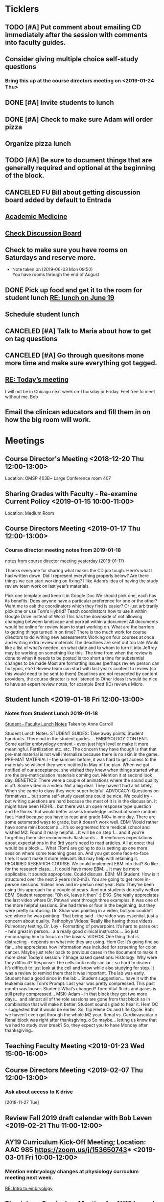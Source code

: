* *Ticklers*
** TODO [#A] Put comment about emailing CD immediately after the session with comments into faculty guides.
** Consider giving multiple choice self-study questions
*** Bring this up at the course directors meeting on <2019-01-24 Thu>
** DONE [#A] Invite students to lunch
SCHEDULED: <2019-04-08 Mon>
** DONE [#A] Check to make sure Adam will order pizza
** Organize pizza lunch
   SCHEDULED: <2019-08-26 Mon>
** TODO [#A] Be sure to document things that are generally required and optional at the beginning of the block.
** CANCELED FU Bill about getting discussion board added by default to Entrada
** [[https://journals.lww.com/academicmedicine/pages/default.aspx][Academic Medicine]]
SCHEDULED: <%%(diary-cyclic 7 07 20 2019)>
** [[https://entrada.rush.edu/community/rmd566:discussion_board?section=view-forum&id=35][Check Discussion Board]]
SCHEDULED: <2019-08-21 Wed>
** Check to make sure you have rooms on Saturdays and reserve more.
   SCHEDULED: <2019-08-26 Mon>
   - Note taken on [2019-06-03 Mon 09:50] \\
     You have rooms through the end of August
** DONE Pick up food and get it to the room for student lunch [[message://%3cd5dadda6bb95448aa7b36b67a525c850@RUPW-EXCHMAIL02.rush.edu%3E][RE: lunch on June 19]]
SCHEDULED: <2019-06-19 Wed>

** Schedule student lunch
SCHEDULED: <2019-09-01 Sun>
** CANCELED [#A] Talk to Maria about how to get on tag questions
:LOGBOOK:
- Note taken on [2019-07-18 Thu 06:45] \\
  Recent email says we are 100% done.  I'll take their word for it.
:END:
** CANCELED [#A] Go through quesitons mone more time and make sure everything got tagged.
:LOGBOOK:
- Note taken on [2019-07-18 Thu 06:46] \\
  Recent email says we are 100% done.  I'll take their word for it.
:END:
** [[message://%3cba7058c6c89b4e7b802a2b6a55815997@RUPW-EXCHMAIL02.rush.edu%3E][RE: Today’s meeting]]


I will not be in Chicago next week on Thursday or Friday.  Feel free to meet without me.
Bob

** Email the clinican educators and fill them in on how the big room will work.
SCHEDULED: <2019-08-24 Sat>
:LOGBOOK:
- Note taken on [2019-08-21 Wed 08:22] \\
  Wait until after the meeting Thursday the 22nd.  This may be addressed there.
:END:
* *Meetings*
** Course Director's Meeting <2018-12-20 Thu 12:00-13:00>
Location: OMSP 403B~ Large Conference room 407
** Sharing Grades with Faculty - Re-examine Current Policy <2019-01-15 10:00-11:00>
Location: Medium Room
** Course Directors Meeting <2019-01-17 Thu 12:00-13:00>
*** Course director meeting notes from 2019-01-18
	[[message://%3c7112B064-8C91-4B9C-803D-A28B632AFADE@rush.edu%3E][notes from course director meeting yesterday (2018-01-17)]]

Thanks everyone for sharing what makes the CD job tough. Here’s what I had written down. Did I represent everything properly below? Are there things we can start working on fixing? I like Adam’s idea of having the study review team work on last year’s materials.

Pick one template and keep it in Google Doc
We should pick one, each has its benefits.
Does anyone have a particular preference for one or the other?
Want me to ask the coordinators which they find is easier?
Or just arbitrarily pick one or use Tom’s Hybrid?
Teach coordinators how to use it within Google Drive instead of Word
This has the downside of not allowing changing between landscape and portrait within a document
All documents would be online for review team to start working on.
What are the barriers to getting things turned in on time?
There is too much work for course directors to do
writing new assessments
Working on four courses at once and writing extra review materials
The deadlines are sent out too late
Would like a list of what’s needed, on what date and to whom to turn it into
Jeffrey may be working on something like this.
The time from when the review is done to when it needs to be posted is too short a time for substantial changes to be made
Most are formatting issues (perhaps review person can fix typos, etc?)
Review team can start with last year’s content to review (so this would need to be sent to them)
Deadlines are not respected by content providers, the course director is not listened to
Other ideas
It would be nice to have an expert review notes, for example Brett (ID) reviews Micro.
** Student lunch <2019-01-18 Fri 12:00-13:00>
*** Notes from Student Lunch 2019-01-18
	[[message://%3c879F8C58-41D1-4249-891B-341A7533EE6E@rush.edu%3E][Student - Faculty Lunch Notes]]
Taken by Anne Carroll

Student Lunch Notes:
STUDENT GUIDES: Take away points. Student handouts. There not in the student guides….
EMBRYOLOGY CONTENT: Some earlier embryology content - even just high level or make it more meaningful. Fertilization etc. etc. The concern they have though is that that pre-mat material is not well internalize because there is no skin in the game.
PRE-MAT MATERIALl - the summer before, it was hard to get access to the materials so wished they were notified in May of the plan. When we got notified of our acceptance, she wished they knew when things started what are the pre-matriculation materials coming out.
Mention it at second look day.
GENETICS: There were a couple of animations where the sound quality is off. Some video in a video. Not a big deal. They haven’t had a lot lately. When she came to class they were super helpful.
ADVOCACY: Questions on formatives… but some self-study questions could be nice.
We could try - but writing questions are hard because the meat of it is in the discussion.
It might have been HDHR… but there was an open response type question and he thinks that would better assess knowledge instead of some random fact.
Hard because you have to read and grade 140+ in one day. There are some automated ways to grade, but it doesn’t work well.
EBM: Would rather have some mini bootcamp… it’s so segmented from medical school and wished
M2: Found it really helpful… It will be on step 1… and if you’re forgetting them she recommends flashcards…. It reinforces expectations about expectations in the 3rd year’s need to read articles.
All at once: that would be a block…. What [Tom] are going to do is setting up one more session where some teaching goes on. And you get some face-to-face time. It won’t make it more relevant. But may help with retaining it.
REQUIRED RESEARCH COURSE: We could implement EBM into that? So like for the research class…. It could have more EBM…. It may be more applicable.
It sounds appropriate. Could discuss.
EBM: M1 Student: How is it structured over the next 2 years (m2-m3). You are going to get more in-person sessions. Videos now and in-person next year.
Bob: They’ve been using this approach for a couple of years. And our students do really well on EBM. Student response: “Oh ok, leave it then” :)
EKG: She really appreciates the last video where Dr. Patwari went through three examples. It was one of the more helpful sessions. She had three or four in the beginning, but they were pretty confusing. Dr. Shaw was pointing in a video, but you couldn’t see where he was pointing. That being said - the video was essential, just a concern about quality.
Pathophys Videos: Really like having those videos. Pulmonary testing.
Dr. Loy - Formatting of powerpoint. It’s hard to parse out - he’s great in person… a a really good clinical instructor…. So just encouraging him to focus on the basics.
VIDEOS: One thing that is distracting - depends on what mic they are using.
Hem Oc: It’s going fine so far… she appreciates how information was included for screening for colon cancer. Maybe just refer back to previous cases in the document to make it more clear
Today’s session: ?
Image based questions:
Histology: Why were they difficult?
Response: The cells look really similar - so hard to discern. It’s difficult to just look at the cell and know while also studying for step.
It was a review to remind them that it was important. The lab was early. Student had a good since in the lab…
Student suggestion… have it with the leukemia case.
Tom’s Prompt:
Last year was pretty compressed. This past month was looser.
Student: What’s changed?
Tom: Vital fluids and gases is still pretty compressed…
MSK: Adam - in that block they got two more days… and almost all of the role sessions are gone from that block so in combination that will make it better. Student sounds glad to hear it.
Hem OC - suggested that it would be earlier. So, flip Heme Oc and Life Cycle.
Bob: we haven’t even got through the whole M2 year.
Renal vs. Cardiovascular
o        Renal block was right after thanksgiving.
o        So maybe… letting us know that we had to study over break? So, they expect you to have Monday after thanksgiving…
** Teaching Faculty Meeting <2019-01-23 Wed 15:00-16:00>
** Course Directors Meeting <2019-02-07 Thu 12:00-13:00>
*** Ask about access to K drive
   [2018-11-27 Tue]
** Review Fall 2019 draft calendar with Bob Leven <2019-02-21 Thu 11:00-12:00>
** AY19 Curriculum Kick-Off Meeting; Location: AAC 985 **https://zoom.us/j/153650743*** <2019-03-01 Fri 10:00-12:00>
*** Mention embryology changes at physiology currculum meeting next week.
   [[message://%3c986c78f0806e45baa26fa41fc4561edb@RUPW-EXCHMAIL02.rush.edu%3E][RE: Intro to embryology]]
** Physiology Curriculum Meeting for AY19 Launch; Location: OIME, AAC 403, Medium Conference Room <2019-03-06 Wed 14:30-15:30>
** LCME Survey Visit <2019-10-04--2019-10-07>
** 2019-2020 Calendar <2019-04-24 Wed 13:30-14:30>
:PROPERTIES:
:SYNCID:   59F1934E-DA33-42B6-B748-57555DFAE249
:ID:       41953264-D25C-45B6-AFC5-2850C966D3EC
:END:
*** DONE Review Bob's calendars
:PROPERTIES:
:SYNCID:   B9D8AB61-2B3E-401D-976C-68429650A8F0
:ID:       E3442D5E-B1A9-453E-A93D-557965D61F97
:END:
	[[message://%3cfea1cfacb14d4d7d83d7fb9634842e7a@RUPW-EXCHMAIL02.rush.edu%3E][Draft 2 of 2019-2020 Calendars]]

1. Tetralogy of Fallot on 10/17 is a double case.  It would be extremely helpful if you coul dmove the final off of Monday into the previous week.
-Moved to Friday
2. I think we can justify putting the EKG workshop on 11/15 but Friday (11/16) would be better after the formative
- Bob will check with Jaime to see if she will move the communicator session wiht it.  Otherwise, no dice.
3. Pre-renal dehydration is a double case.  Putting it the Monday after the midterm on Friday is a disaster waiting to happen.  This session was universally reviled last year as it landed the day after a formative.  I don't know what to do with this session but putting it there is a problem.  Maybe you coud move this sesson to Tuesday and put the midterm on Thursday the week before.
- Bob is checking with Paul to ee if he will move his session to Tuesday.  Bob doesn't want them to come in for an hour but this really needs to be moved.
- Sleep on it and get back to Bob on moving the mid-term.  He doesn't think they'll have enough time to study for it if we move it.
4. Could we get M1 Q&A sessions on 11/12, 11/21 and 12/11?
- Done.  11/12, 11/19, 11/10
5. Thoracic imaging sesson belongs in VF, not VG.
- moved to 12/9.  Tell Adam.
6. Pneumothorax is a double case.  I suppose if the semester really starts on Monday the 6th, this is OK but it would be better on Friday.
- Left this where it was.  Decided there was enough time.
7. ABASE cant be the same day as the acid-base session on 1/24.  I need to be in both.  Its goping to suck but we may have to either put it on Thursday tht 23rd of wait until Tuesday the 28th for ABASE.  Much as I hate to do it, Thursday might be the best of the two evils.
- ABASE moved to Thursday, formative moved to Tuesday.
8. Could we put a Q&A for the formative on Tuesday the 1/21 and Wednesday 1/29?
-  Done.  1/17 and 1/28

Entered on [2019-04-23 Tue 14:41]
**** CANCELED FU Bob on What Jamie said about moving communicator to Friday 11/16
**** CANCELED FU Bob to make sure Paul was OK with the move of his session to Tuesday before Thanksgiving
**** DONE [#A] Show Adam where you moved thoracic imaging (12/9)
** Bob Calendar <2019-04-25 Thu 10-:00-10:30>
:PROPERTIES:
:SYNCID:   FB4D9F3C-493D-4C6C-9633-DE0BD73BB2AD
:ID:       584E34AE-1E05-450D-97B4-81BD960A2591
:END:
*** Kidney histology
- Added with Pre-renal dehydration
*** Dump the anatomy review on 12/10
- Done
** [[message://%3c944561760ce246b3b705354ddd3f2c2c@RUPW-EXCHMAIL02.rush.edu%3E][Meningitis Case Pilot Session with large room ]] <2019-06-07 Fri>
:PROPERTIES:
:SYNCID:   F931B1E5-7A85-42C6-9287-773E69083C69
:ID:       89164235-C686-4ECD-926D-03BA4AED19C0
:END:

*** Go thorugh the case a little first.
*** When susan first asked if there were any quesitons I hheard some yes's but they were soft and students were too inhibited to ask.
*** PowerPoints?
*** I like the fact that multiple input came in from faculty.
*** Trouble understanding Susan.  Accoustics?
*** Practice with poll everywhere before session
*** Hide the poll anywhere restuls.  If students see it updating it will iinfluence their choice.
*** Lumbar puncture video should have been in the pre-study material
*** Do we want the discipline directors taking the students thorough the activites or the CEs?  What will the CEs do now?  Just chime in when they have a clinical point.  It seems like communication before every session to make sure everyone knows who is doing what well in advance will be important.
*** How will we identify the "lead" CE?  Should the CD just assign them?
*** I think we should ask the clinician educators to circle up the way Scott Heinrich did at the very beginning of the session and spend the first 25 minutes or so going over the case.
** Course Directors Meeting <2019-05-09 Thu 12:00-13:00>
:PROPERTIES:
:SYNCID:   12BA51DF-9971-4BAD-9841-514EFBCACF2B
:ID:       ED09D0E2-11C3-4B6A-A4BC-9EDFFD07F47C
:END:
*** Spent a lot of time discussing the pre-clerkship standards policy that the I&I subcommittee approved yesterday.  Adam didn't like it but he might be coming around.
** OIME Staff Meeting <2019-05-16 Thu 12:00-13:00>
:PROPERTIES:
:SYNCID:   E4B04BAA-C0BE-4E88-B76E-D3F632AD9454
:ID:       A692391D-36C2-4D91-8CB5-BF1A71E66430
:END:
*** 144 students in next class
*** 26 of those students are under represented minorities
** Multidicplinary tagging only when you need to know the second discipline to get the answer correct (not if jut in distractors or a minor$
** Weekly Clinician Educator meetings for M1M2 Integrated Curriculum;  Zoom link:  https://zoom.us/j/945561732; Location: AAC Rm. 985 <2019-06-10 Mon 12:00-13:00> :: The CE's thought the session went long.   This was in part because of the those present were chiming in but it was also in part because the neurologists were experts that were teaching beyond what an M1 needs to know.  The suggesiton was that maybe the CEs should teach things like this.  It probalby won't be a problem in other blocks as the "experts" are few and far between right now.
:PROPERTIES:
:SYNCID:   EA5F1FEE-621B-43C4-85CB-B5645C017B2F
:ID:       3E1EAC04-1B6B-4E6E-9CCF-8F3E7A9B61AA
:END:

** Meeting about tech in new space; Location AAC 971 <2019-06-19 Wed 11:00-12:00>                                                            
*** Can we record the session? - Yes                                                                                                        
*** Mention apple TVs - Yes.                                                                                                                
    [2019-06-14 Fri 06:16]                                                                                                                  
                                                                                                                                            
*** Screens                                                                                                                                 
***** Four large screens on the wall                                                                                                        
***** 14 mobile monitors                                                                                                                    
***** They do have airplay                                                                                                                  
*** Mics                                                                                                                                    
***** 6 wireless lavaleres                                                                                                                  
***** Asked for 8 and asked to boundary mics at each table                                                                                  
*** You need software to do a bunch of fancy sharing with the whole room but an iPad out of the box will connect to one station at a time.  
*** You can have them message the instructor from the cart.                                                                                 
*** Web site for documentation: http://www.netsupportschool.com                                                                             
                                                                                                                                            
*** DONE [#A] Ask Bob what kind of technical support we'll have in the room :: Yes.  For the first semester.                                
                                                                            
** Student-Faculty Lunch Location: AAC 950 <2019-06-19 Wed 12:00-13:00>                                                                      
**** There will be histopath reviews before the exam in every block                                                                          
**** Students liked what Scott Heinrich did wwith the group get together in a circle.    

** FW: M1/M2 meeting;Location: Medium Conference Room   <2019-06-19 Wed 9:00-10:00>                                                          
**** 942-8546 for medium conference room                                                                                                     
**** Lot's of Y2Q talk but they aren't buying into moving blocks around                                                                      
**** Beth will be addressing the students abt med school tutors.  She will also be sitting in the sessions.  Hopoing to de-emphasize the     
**** importance of Step 1                                                                           
** Course Director's Meeting; Location: OMSP 403B~ Large Conference room 407 <2019-06-20 Thu 12:00-13:00>
:PROPERTIES:
:SYNCID:   6C8538F1-298F-4E11-B21D-B24A3B541E64
:ID:       703E862F-85A4-4C73-98C0-D57882DB8E35
:END:

Faculty guides due before course starts
Formatives and summatives due 3 weeks before assessment
Objectives now posted by week
*** DONE [#A] Check AY19/20 physiology content list for deadlines
*** DONE Ask Princess about syllabus.  I didn't understand it.   :Princess:
*** DONE [#A] They are thinking about using kotobee to collect all documents and convert to epub :: Probably need to convert to Word but it might take LaTeX.  Check this.
** Course Director's Meeting; Location: OMSP 403B~ Large Conference room 407 <2019-06-27 Thu 12:00-13:00>
:PROPERTIES:
:SYNCID:   D6F2297E-BF91-450F-A8E9-F9D736E4167F
:ID:       FA13BA9E-ABDF-48C3-B68C-C076D1CF348C
:END:
*** New Micro/Immuno person's name is Paria
**** Taught as a TA
**** She's a talker.  :)
*** CD salaries will now be allocated based upon length of block and other not well-defined effort-based factors.  Probably DD by student workload time, too.

** Course Director's Meeting; Location: OMSP 403B~ Large Conference room 407 <2019-07-18 Thu 12:00-13:00>
:PROPERTIES:
:SYNCID:   B2AFCC73-F0FD-4A15-9232-22729604816E
:ID:       EF0FC1AA-53DF-4E3B-AC8A-9C7B3DC48CEB
:END:
*** DONE [#A] Narrative feedback for M2s in Anatomy and Communicator?  Ask Adam.
:PROPERTIES:
:SYNCID:   DB402237-22B1-429F-94C0-A292BCABE0A0
:ID:       622BEB0C-CFEF-40C4-B124-2FB1938EBA3B
:END:
:LOGBOOK:
- State "WAITING"    from "TODO"       [2019-08-07 Wed 10:19]
:END:
*** Thinking about requiring students to pass each discipline at the end of the year                                                                    
**** Assessment needs to give us the breakdowns for next year so that we can evaluate the effect on students grades
**** We need to move fast if we want to get this started for 2019-2020.  Bob didn't seem to interested in pushing it ahead that quickly so I doubt it will happen.  Probably 2020-2021.
**** Check in and see how this policy requiring students to pass all of the disciplines over the course of the year.  If its going to happen in 2021, Bob has to move now.
SCHEDULED: <2020-02-14 Fri>

** Course Director's Meeting; Location: OMSP 403B~ Large Conference room 407 <2019-07-25 Thu 12:00-13:00>
:PROPERTIES:
:SYNCID:   52007325-6876-493A-8371-D5BCB2354E9F
:ID:       74A23B20-29D9-4ACC-A961-69A74BDD72B5
:END:
:LOGBOOK:
- Note taken on [2019-07-26 Fri 07:52] \\
  We looked at Lecturio.  There was a request for more time to evaluate.
  
  Denise Lyles is leaving.  She's the coordinator for both S&R and VG so very bad news for me.  No plan for replacement yet.
:END:
** TODO M1 Block Admin Meeting <2019-08-08 Thu 12:00-13:00>
:PROPERTIES:
:SYNCID:   0DFFD531-0E24-484D-82BD-287CF09BE9B0
:ID:       39366560-ECD7-4C28-9669-49288930E607
:END:
:LOGBOOK:
- Note taken on [2019-08-08 Thu 13:15] \\
  Narrative feedback will be done for communicator and anatomy (M2's communicator only).  
  
  Students will not be told they are being evaluated.
  
  This won't affect the grade but can affect a Deans letter
  
  Students will see evaluations and they will have at least on conference with a communicator faculty at east once some time during the year to go over it.
:END:
                                 
** My turn at the Journal Club <2020-03-26 Thu>
*** Send out journal club article
DEADLINE: <2020-03-19 Thu> SCHEDULED: <2020-03-12 Thu>
** Meeting to describe technology in new teaching space. <2019-08-13 Tue 9:00-10:00>
:PROPERTIES:
:SYNCID:   9B6C9D6B-FAE8-415E-A199-D67AAF043643
:ID:       44B2E6BC-84DF-437F-9A99-926D938C6576
:END:
*** IT guy's name is Terrance J Lewis.  He encourages email for questions
*** Some things to note:
**** You have to check out tablets from METC
**** Will probalby need at least 1 mic.  This also comes from the METC
**** There is a keyboard and mouse with each cart.
**** You can connect to each cart with you iPad but you can't use airplay (which Only connects to the whole room).  You have to use an alternative (name eacapres me).  You need to install software to do it.
** TODO Course Director's Meeting; Location: OMSP 403B~ Large Conference room 407 <2019-08-15 Thu 12:00-13:00>
:PROPERTIES:
:SYNCID:   0178B251-1095-4B57-83A0-40AA1E5261B0
:ID:       28FBA82F-E906-463E-9EE2-FB4C56D22391
:END:
:LOGBOOK:
- Note taken on [2019-08-16 Fri 09:31] \\
  I wasn't happy with how this went.  It turned into a bitch session basically about how we are being cut out of the process when decisions are being made.  I need to take the bull by the horns and talk to Rahul directly about some of this.
:END:
** Tech Training in CLUB (new teaching space) rooms; Location: AAC450 <2019-08-19 Mon 11:30-13:30>
:LOGBOOK:
- Note taken on [2019-08-21 Wed 08:54] \\
  Adam, Amrjit and I got to mess around a little.  The iPads connect fine thorugh airmedia but ou need to to to a tablet of a wall and set the computer to accept it.
:END:
* *Notes*
** [[message://%3c1CDD440C-296F-4754-8B5D-2BE5D8FB626A@rush.edu%3E][Formative Review policy]]
** [[message://%3cE1B6B801-934D-4B87-8CB8-9E94D7868073@rush.edu%3E][Summative Review Policy]]
** Advice for Students
:PROPERTIES:
:SYNCID:   73FE8192-7FF9-4439-B9EC-33E5762025F4
:ID:       72CAC11E-9271-4AC0-8552-0E8259D4039F
:END:
*** What disciplines did you struggle in?
*** Old exam questions
*** self-study questions
*** objectives
*** look for questions in the notes/write a stem
*** study in groups
*** where do you study?  Distraction-free?
*** write your questions down and don't wait to ask.  Assuming you have been through the material, the answer is unlikely to just come to you.
** Connie’s Pizza
2373 S. Archer Avenue
Chicago, IL, 60616
Get Directions
Phone
(312) CONNIES
(312) 326-3443

My suggested order:

2 large deep veggie
2 large deep meat lovers
1 large deep pepperoni and mushroom
35 cans of a variety of soda
8 bottled waters
** [[http://www.pathophys.org][McMaster Pathophysiology]] - this had the explanaiotn for HTN in AKI (its volume overload due to decreased GFR).  It could be a good resource.
   [2018-12-10 Mon]
** [[https://www.labnol.org/internet/add-files-multiple-drive-folders/28715/][Article on how to add google docs to multiple folders.]]  The shortcut key is shft-z
   [2018-12-13 Thu]
** [[message://%3cc657557ed90741e985f72c8dc0f167d5@RUPW-EXCHMAIL02.rush.edu%3E][Consider Bob's Proposal]]
   [2018-12-19 Wed]
** [[message://%3c117360AF-D0FC-4D67-969B-17E266136381@rush.edu%3E][Assessment Protocols]]
** [[message://%3c1547152402378.29289@rush.edu%3E][M1 (2018-2019) Osmosis student is Laura Owczarzak]]
** [[message://%3c19D81327-BEC8-4B9E-8869-5577F42C97DF@rush.edu%3E]["You Said, We Did" Newsletter & New Facilitator Dashboard]]
** ON RADAR Flex learning models
	[[message://%3c8C8472C5-AC14-4348-8158-DB24A53EF55E@gmail.com%3E][Flex learning models]]
This is worth probably reading.
** [[http://rahulpatwari.org/index.php?title=RMC_Objectives][RMC Objectives]]
   [2018-11-29 Thu]
** ScholarRx/RUSH Info
	[[message://%3cDM5PR1201MB2521FF6FD929CE7E1844C354F0910@DM5PR1201MB2521.namprd12.prod.outlook.com%3E][ScholarRx/RUSH Discussion (Thursday, January 31)]]
** [[https://docs.google.com/document/d/1MXuuOdefHQxd3Qz2vCUEuPzmHa0-agYl0lmDRhXjJ_k/edit][Normal Ranges for Test Results - Google Docs]]
** Plan for embryology and maybe genetics
	[[message://%3cFBC2B30A-BB0B-4342-A475-CF1FF856E5CE@rush.edu%3E][Re: Intro to embryology]]
 Something that you are probably aware of is that students would like to have a general overview of embryology early on.  I spoke with Tom about this and he agrees that it would be helpful if before talking about heart development there was a more general introduction.  We both felt that a fairly superficial introduction that covered the most basic details from fertilization probably up through gastrulation, germ layer formation, neural tube and maybe branchial arch and somite formation could be done without an excessive amount of time commitment by the students with the clear understanding that with then now additional time in the Sexuality and Reproduction block that we could revisit early embryology in greater detail again in the second year.  We were thinking of including it in the self study material for the Tet case.  I would appreciate your perspective on this.
** "Ideal" Physiology Order - was not needed and was never completed
 [hide]
***
1	01. Describe the fundamental concepts of Physiology (CO-0118)
**** 1.1	01. Transport (TO-0751)
1.2	02. The Movement of Ions and the Cell Membrane Resting Potential (TO-0752)
1.3	03. Fluids and Electrolytes 1 (TO-1273)
1.5	05. Epithelial Transport (TO-1263)
*** 2	02. Apply the concepts of Cardiovascular Physiology (CO-0119)
**** Introduction to the Cardiovascular System and the Heart Part 1
**** Introduction to the Cardiovascular System and the Heart Part 2
**** Introduction to the Cardiovascular System and the Heart Part 3
**** THE STRUCTURE AND FUNCTION OF THE CARDIOVASCULAR SYSTEM
**** CARDIAC MUSCLE PHYSIOLOGY
**** Smooth Muscle Physiology
**** The Physiology of the Autonomic Nervous System
**** THE MOVEMENT OF IONS AND THE CELL MEMBRANE RESTING POTENTIAL
**** ACTION POTENTIAL GENERATION AND PROPAGATION IN NERVE AND SKELETAL MUSCLE
**** The Cardiac Action Potential
**** Introduction to Arrythmias and the Mechanism of Action of Anti-arrhythmic Drugs
**** THE HEART AS A PUMP
**** Hemodynamics
**** INTERACTION BETWEEN THE HEART AND THE CIRCULATION
**** REGIONAL CIRCULATIONS
**** REGULATION OF ARTERIAL PRESSURE AND CARDIOVASCULAR RE- FLEXES
*** 5	05. Apply the concepts of Renal Physiology (CO-0122)
**** Basic Renal Structures and Functions
**** Renal Blood Flow Filtration and Clearance
**** BASIC TRANSPORT MECHANISMS AND RENAL HANDLING OF ORGANIC SOLUTES
**** Renal Handling of Na Cl and H2O
**** Control of Na and H2O Excretion
**** Renal Handling of Potassium Calcium and Phosphate
**** Renal Handling of Acid-Base
*** 4	04. Apply the concepts of Respiratory Physiology (CO-0121)
**** 01. Introduction to the Respiratory System (TO-0787)
**** 02. Respiratory Mechanics (TO-0788)
**** 03. Gas Exchange (TO-0789)
**** 4.4	04. Ventilation and Gas Exchange (TO-0790)
**** 4.5	05. Reflexes & Regulation (TO-0791)
**** 4.6	06. Blood Gas Transport (TO-1279)
**** 4.7	07. Pulmonary Circulation, Ventilation/Perfusion Balance (TO-1280)
**** 4.8	08. Control of Respiration (TO-1281)
**** 4.9	09. Pulmonary Physiology (TO-1282)
*** 3	03. Apply the concepts of Gastrointestinal Physiology (CO-0120)
**** 3.1	01. Gastrointestinal Function and Regulation (TO-0792)
**** 3.2	02. Motility (TO-0793)
**** 3.3	03. Secretion (TO-0794)
**** 3.4	04. Absorption (TO-0795)
**** 3.5	05. Liver (TO-0796)
**** 3.6	07. Biliary System and Gallstones (TO-0798)
**** 3.7	08. Pancreas (TO-0799)
*** 6	06. Apply the concepts of Musculoskeletal Physiology (CO-0123)
**** 6.3	03. Synapses (TO-0824)
**** 6.6	06. Skeletal Muscle Physiology (TO-0827)
**** 7	07. Apply the concepts of Endocrine Physiology (CO-0124)
*** Apply the concepts of Calcium Homeostasis Physiology
**** 7.5	05. The Physiology of Bone (TO-0839)
**** 7.6	06. Calcium and Phosphate Regulation (TO-0843)
7.1	01. Metabolism Controlling Hormones (TO-1283)
7.2	02. Hormonal Control of Blood Glucose (TO-1284)
7.3	03. Hormones of Growth, Development & Metabolism (TO-1285)
7.4	04. Diabetes Mellitus (TO-1236)

8	08. Apply the concepts of Reproductive Physiology (CO-0125)
8.1	01. Overview of Reproductive Physiology 1 (TO-0800)
8.2	02. Overview of Reproductive Physiology 2 (TO-0801)
8.3	03. Male Reproductive Physiology (TO-0802)
8.4	04. Female Reproductive Physiology (TO-0803)
8.5	05. Pregnancy (TO-0804)
8.6	06. Physiology of Growth and Development (TO-0805)
9	09. Apply the concepts of Fetal Physiology (CO-0126)
9.1	01. Women’s Health: Ex-Utero Fetal Physiology (TO-0828)
9.2	02. Pregnancy (TO-XXXX)
9.3	XX. Women's Health: Antenatal Surveillance of Fetal Physiology and Alterations (TO-0829)
9.4	XX. Women's Health: Abnormal Pregnancy (TO-XXXX)
10	10. Apply the concepts of Acid Base Physiology (CO-0127)
10.1	01. General Acid Base Balance (TO-0830)
10.2	02. Buffering Response to an Acid Base Imbalance (TO-0831)
10.3	03. Compensatory Responses to an Acid Base Imbalance (TO-0832)
11	11. Apply the concepts of Temperature Regulation Physiology (CO-0128)
11.1	01. Core temperature (TO-0833)
11.2	02. Heat exchange at the skin (TO-0834)
11.3	03. Central control of temperature (TO-0835)
****
** [[https://rushuportal.learning.rush.edu/OIRAA/Pages/default.aspx?RootFolder=%2FOIRAA%2FDocuments%2FHLC%20Visit%20March%202019&FolderCTID=0x012000E8A32E6DCA121545BB8E2E1AC27BD676&View=%7b01DF83B8-2A45-4A61-935F-95541FCBBE73%7d][Links to documents for HLC prep]]
** [[~/Library/Mobile Documents/com~apple~CloudDocs/Word/Revised Letterhead 2019-03-14.doc][Revised Letterhead 2019-03-14.doc]]
** Master Physio Folder Objectives
https://drive.google.com/folderview?id=14QHSDel6YQKm-YecgoWbCGGkjmC4MK5L
** Master Physio Objective Sheet
https://docs.google.com/document/d/1wk7JUXKr8UVm84_zQHG8UF0o-6zKSADz2CEil-4lCFM/edit?usp=drivesdk
** Room Scheduling Link
	[[message://%3c50924b10dfcf45fca1bff4690d71bdbe@RUPW-EXCHMAIL02.rush.edu%3E][FW: Ad Astra Room Scheduling Is Back Online]]
** [[~/Library/Mobile Documents/com~apple~CloudDocs/Excel/M1M2 Spring and Summer 2020 Draft 2019-04-02.xlsx][M1M2 Spring and Summer 2020 Draft 2019-04-02.xlsx]]
** [[~/Library/Mobile Documents/com~apple~CloudDocs/Excel/M1M2 Fall 2019 Draft 2019-04-02.xlsx][M1M2 Fall 2019 Draft 2019-04-02.xlsx]]
** [[https://docs.google.com/spreadsheets/d/1fFYdEC57xJLCBtvl0IBd-4QUzY1D_HC9ERtOteeirNI/edit#gid=0][19/20_Topic Change Requests - Google Sheets]]
** [[message://%3cce3c08b5063f463c897e8cf250bedc30@RUPW-EXCHMAIL02.rush.edu%3E][Preliminary calendar]]
** [[/Users/tshanno/Library/Mobile Documents/com~apple~Preview/Documents/812_bench_Y2Q_2018 Secon Year Questionaire supplement.pdf][812_bench_Y2Q_2018 Secon Year Questionaire supplement.pdf]]
** [[/Users/tshanno/Library/Mobile Documents/com~apple~Preview/Documents/812_Y2Q_2018 second year questionsaire 2019-05-03.pdf ][812_Y2Q_2018 second year questionsaire 2019-05-03.pdf]]
** [[/Users/tshanno/Library/Mobile Documents/com~apple~CloudDocs/zFiled By Folder/LaTeX/Miscellaneous/Instructions for Evaluating Workload/Procedure for Evaluating Workload 2019-05-03.docx][Procedure for Evaluating Workload 2019-05-03.docx]]
   :PROPERTIES:
   :SYNCID:   4573C6DE-9EAF-4703-BFF9-152548EF4FB9
   :ID:       5A3BD658-5236-4134-B18E-8A09359AEF06
   :END:
** [[~/Library/Mobile Documents/com~apple~CloudDocs/Excel/M1M2 Spring and Summer 2020 Draft 4 5-1-19.xlsx][M1M2 Spring and Summer 2020 Draft 4 5-1-19.xlsx]]
** [[~/Library/Mobile Documents/com~apple~CloudDocs/Excel/M1M2 Fall 2019 Draft 5 5-3-19.xlsx][M1M2 Fall 2019 Draft 5 5-3-19.xlsx]]
** Meningitis procedure

Per Bob’s email (below) we are charged with combining small groups into one large space as an experiment of what the new space on the fifth floor might feel like.

We need to discuss how we are going to execute the meningitis case with all four groups at the same time.

Major disciplines: Microbiology, Pharmacology, Pathology, and Neuroscience/Neurology.
Other disciplines invited as spectators/feedback/FYI.

Activity Design Team is also included if they wish to attend and clinical educators assigned for this session are included if they would like to attend.

Faculty Guide:
https://docs.google.com/document/d/1wEJ9fycsuc5FHTwfFHI6ABod2HsWnutGXKCfuJcNKKA/edit?usp=sharing

Bob’s email from 5/9
One of the approaches being considered for class sessions next year is to use the new teaching space to have class sessions with the entire class together at one time.  The new space can maximally hold 200, so it should be able to seat our 144 class size without much trouble.  That being said, this would obviously  be a very different environment than what everyone is used to.  Instead of 3- 4 tables in a room we would have 24-30 tables in the room with multiple Clinician Educators assigned to a certain group of tables.  This approach would offer both challenges and opportunities.   So please share what you think would be the challenges and opportunities.  Second, recognizing that some of the Roles topics may not be appropriate to address in this type of setting, we may wish to continue to teach those sessions in smaller groups like we do now.  Therefore if anyone would like to identify topics that they believe fall into this category to please let us know.
** [[https://docs.google.com/document/d/1cVDrWUZwKGn9KrsxQDL1t2PK1KWzKnBYwHsxSRAtXo4/edit][Blueprints - Student Version - Google Docs]] :: To post discipline and roles specific percentages on exams for students.
** [[~/Library/Mobile Documents/com~apple~Preview/Documents/M1 MarioGomez BSCI-RMD 565.pdf][Session Reviews for the session in the big room]] :: There is a seperate special review that isnt' available yet.
** [[https://docs.google.com/spreadsheets/d/1Yf1fgAhLfUL_AmuRrDMH75ea_QtBVJkfkIrAdfBG3vQ/edit#gid=0][AY19/20 Physiology Content List - Google Sheets]] :: This sheet has the due dates for all of the material.  Vital FLuids due 8/8!
** [[http://support.kotobee.com/en/support/solutions/articles/8000070293-import-a-pdf-with-editable-content][Import a PDF with Editable Content : Kotobee]]

** [[http://support.kotobee.com/en/support/solutions/articles/8000024599-import-a-pdf-file-in-mac-os][Importing PDF for Mac users : Kotobee]]

** [[https://docs.google.com/spreadsheets/d/1eOZgZ-3IojbfWlrGpHaWtO0aMLZ3IA2mTANLIuSeOvg/edit#gid=0][00 - RMC AY19/20 Google Content Outlines - Google Sheets]] :: Links to all disciplines
** [[https://airtable.com/shrqOrzFJW5IUMyz4/tbljDpPhbpJ40IDlK?blocks=hide][Airtable - RMC CI- Faculty View]] :: This is not the current version
** [[https://drive.google.com/file/d/1i4Lh-fv9YPo1WG_s8ub6T6nOecHm1kXf/view?ts=5d040e84][M1M2 2019-2020 6-7-19 Bob Version.xlsx - Google Drive]]
:PROPERTIES:
:SYNCID:   4D39AFCF-7BEB-4299-87BB-E53CEF086F2F
:ID:       C8F41BDC-24F8-4AB4-8E5C-9F7A13824020
:END:

** Workload Assessment stuff [[https://drive.google.com/drive/folders/1rUMvRMLissK-_5XMw3_uDe-ElNwr7h2i][18/19 Workload Assessment - Google Drive]]
:PROPERTIES:
:SYNCID:   6D313489-E8DB-4821-8BDA-2A6D25FD7CDC
:ID:       2B951202-7A11-49F3-AC02-7A501E1E7553
:END:
** [[message://%3c4122654d37224a3a90e0ffc155545a1b@RUPW-EXCHMAIL02.rush.edu%3E][RE: Canvas Use]] :: Course Arc username and password but probably isn't consistent with terms of the license...
:PROPERTIES:
:SYNCID:   581633CA-3333-40CE-AD09-72D50510A2AD
:ID:       EAB6A5CB-E216-4E18-8977-320D0F662500
:END:

We do not have a license for Canvas. I am using the Free for Teacher version. You can sign up for it if you would like to test it out… https://www.instructure.com/canvas/try-canvas. You can add students to your course in Canvas and it won’t disappear.
 
I do want to note that the content for the summer self study guides is in a learning management system tool called CourseArc. This is where we placed all the self study material and created some interactive learning elements for the content.  CTEI has a license for CourseArc, however, it’s limited to the users in our department. We do have a general CTEI account that you are welcome to log in with…
https://rush.coursearc.com
CTEI@rush.edu – CTEI1234!
 
Students are not able to be added to CourseArc. If you would like for them to do the activities you create in CourseArc, you would need to add a link to the CourseArc course that you created within your Blackboard course OR create a free Canvas course for students to access the material in CourseArc. My suggestion is to use Blackboard since this is the learning management system Rush currently uses and the registrar’s office creates the course and enrolls students. You can easily embed a link to your CourseArc course in Blackboard.  You wouldn’t need to enroll any students as you will for Canvas. Also, if you link CourseArc to Blackboard, any graded activities you create in CourseArc will integrate into the Blackboard Grade Center.
 
If you need any help with this or have any questions, please let me know and I would be more than happy to help. 
** [[https://docs.google.com/spreadsheets/d/1QJsELxU6JDczacguMrNoYrOYd7qAnA5mICM1_WJRCcM/edit?usp=sharing][Activity Team Assignments to M2 Cases 2018-2019]]
:PROPERTIES:
:SYNCID:   1CE30209-09D0-4D4C-BC1E-978C048F8753
:ID:       584CBA72-5999-486C-8ACC-2160BDD5221D
:END:
** [[https://docs.google.com/spreadsheets/d/1_VMfu7Fnq4PhGPqMDAKH7mbvZbPvaLps3IijSZTclQE/edit?usp=sharing][Activity Team Assignments to M1 Cases 2018-2019]]
:PROPERTIES:
:SYNCID:   09F400CB-2136-4F0E-9248-52629D085F6B
:ID:       D97A5C8B-52B1-45F1-967B-1CDB9918D5B7
:END:
** [[message://%3c1564076124514.47516@rush.edu%3E][Fw: Lecturio Follow Up]]

** [[message://%3c0763E799-6332-4728-AE7D-A16F8B0A124E@rush.edu%3E][RMC: Deadlines for materials in 19/20]]
:PROPERTIES:
:SYNCID:   B17E8A89-ABBD-43F1-946B-81DC2B57334B
:ID:       A06305B0-BC50-4B2B-9A48-98CDFACE9997
:END:
:LOGBOOK:
- Note taken on [2019-07-26 Fri 08:13] \\
  Deadlines for Vital Fluids added to calendar.
:END:
*** Add deadlines for Vital Gases to your calendar (they are in November).
SCHEDULED: <2019-10-01 Tue>
** Phone number for conference room 942-8544
** [[https://docs.google.com/spreadsheets/d/1i4Lh-fv9YPo1WG_s8ub6T6nOecHm1kXf/edit#gid=161600452][M1M2 2019-2020 6-7-19 Bob Version.xlsx - Google Sheets]]
:PROPERTIES:
:SYNCID:   90CB7324-4B1A-453F-98A5-F5476D2BE2C1
:ID:       641DB528-19D8-48FE-97CF-005B0E075C70
:END:

** How to use Keynote to add text overlays in your iMovie projects
https://www.macworld.com/article/3411925/how-to-use-keynote-to-add-text-overlays-in-your-imovie-projects.html#tk.rss_all
** [[message://%3c9f033099c79d40c081f69590f6efdcd3@RUPW-EXCHMAIL02.rush.edu%3E][Med Ed Research Group]]
:PROPERTIES:
:SYNCID:   C1B7CAE3-CD06-4192-9C7E-D8003C96B63A
:ID:       AB557166-1D79-4554-AC6F-E3617BD89B66
:END:


Schedule for Academic Year 2019-2020:
Meeting Date	Presenter	Topic title
August 22, 2019	Adam Wilson	A review of US Medical School’s Promotion Standards for Excellence in Education
September 26, 2019	Bob Leven	Journal Article – TBA
October 24, 2019	Gabby Cs-Szabo	Journal Article – TBA
November 21, 2019	Mark Grichanik	Dissertation research or other
December 19, 2019	Princess Currence	Dissertation research or other
January 23, 2019	Kathryn Solka	Journal Article – TBA
February 27, 2019	Jay Behel	Journal Article – TBA
March 26, 2019	Tom Shannon	Journal Article – TBA
April 23, 2019	Jamie Cvengros	Journal Article or ongoing research – TBA
May 28, 2019	Kristin Al-Ghoul	Journal Article – TBA
June 25, 2019	Beth Baker	Journal Article – TBA
July 23, 2019	Anne Carroll	Dissertation research or other
 
If a journal club article is being presented, it should be shared with the group 1 week in advance.
** Laura Owczarzak is the student doing Osmosis for the class of 2022 [[message://%3c1565362895853.28583@rush.edu%3E][Reproductive]]


Hi Dr. Shannon, 

I just wanted to let you know that I'll be in charge of uploading course documents to Osmosis again for the upcoming Reproductive block. If students have any issues with Osmosis, you can send them my way. 

Hope you're enjoying your summer!

See you in a few weeks,

Laura Owczarzak

** [[https://docs.google.com/spreadsheets/d/1fvANoEDAdWRJYfdzHZ1bCIzIQqK8Ag1vIRdWQL7_uPU/edit#gid=1754225448][19/20 Curriculum Maps (Schedule of Topics by Block) - Google Sheets]] [2019-08-12 Mon]
** Link to BCS on Entrada [[message://%3cC10E50CD-8200-4C81-AC4C-28891240ABFA@rush.edu%3E][Re: BCS shell created in Entrada]]

** [[https://docs.google.com/spreadsheets/d/1fvANoEDAdWRJYfdzHZ1bCIzIQqK8Ag1vIRdWQL7_uPU/edit#gid=1754225448][19/20 Curriculum Maps (Schedule of Topics by Block) - Google Sheets]]
** [[https://rushedu-auvic.formstack.com/forms/active_learning_training_registration][Active Learning Training Registration - Formstack]]
** IT guy's name is Terrance J Lewis.  He encourages email for questions
** [[https://docs.google.com/spreadsheets/d/1hcboK2i-BaiAQ-X5dT5atribwcXZdlo_eWlQuAT5z70/edit#gid=1556858314][AY19/20 Calendars_Official View Version - Google Sheets]]
:PROPERTIES:
:SYNCID:   311BBAF1-6EDB-4806-AD29-AE352BDCC55D
:ID:       CAE2B8E2-ADE4-42A1-A3A6-F175A7B7C667
:END:
** [[https://docs.google.com/spreadsheets/d/1x7n8pP0Nc2_b5jYsSqV92Zj1n83jLTjClBpqNhj5zPo/edit?ts=5d5c1e61#gid=2127619499][2019-2020 M1 & M2 Clinician Educator Sign-Up Sheet - Google Sheets]]
:PROPERTIES:
:SYNCID:   CEBD5275-301F-4A13-9412-08E2F6341260
:ID:       3B9F2659-1E21-4EED-92DD-2AD46CF4C15E
:END:

* *Tasks*
** DONE [#A] Finish the list of things to do as a CD
   [2018-12-17 Mon]
   [[file:~/Library/Mobile%20Documents/com~apple~CloudDocs/Emacs/Org/notes/Notes%20on%20what%20helps%20as%20a%20course%20director.org::*Use%20the%20discussion%20board][Document in progress]]
** DONE [#A] [[message://%3c461c5f8572b310f0c29e354cecb74a73@_%3E][Turn in Pathoma receipt to John]]
   [2018-12-21 Fri]
** DONE [#A] Send invites to M1M2 Faculty Student Lunch (lunch is on January 18 in 1046)
** DONE Order pizza on Wednesday
   SCHEDULED: <2019-01-16 Wed 10:30>
** DONE Send Anne an example of faculty review for student evaluations.
** DONE See if you can get the IPE onto the schedule or something
	[[message://%3c7C1C2A9D-8CE3-49CF-B2CC-657A128B1598@rush.edu%3E][Re: EMB Review]]
** DONE [#A] Submit something about EBm for the newsletter
	[[message://%3c81F307F9-0E2B-4F99-93BB-D6B6293B86C8@rush.edu%3E][Re: Jan 27th: Submission Deadline for You Said, We Did Newsletter]]
** DONE [#A] FU Rahul on EBM for newsletter.
If he deosn't respond, just submit something yourself.
	[[message://%3c64E88ECB-36F4-4C1E-8A2A-0A17468DF79E@rush.edu%3E][Re: Jan 27th: Submission Deadline for You Said, We Did Newsletter]]
** DONE [#A] FU lunch date
	[[message://%3cE98CD462-3165-4719-8B1C-6432C8DBC1C8@rush.edu%3E][Lunch date?]]
** DONE FU Gabriella and Maureen about lunch
** DONE [#A] Invite students to lunch
** DONE Speak to Maureen about pizza
** DONE [#A] Invite students
** DONE [[https://www.aamc.org/meetings][CGEA March 27-29 Meetings - AAMC]]
** DONE [#A] Print off Bob's preliminary all calendar
	[[message://%3c717d949f7e234db5b8f90900dded38af@RUPW-EXCHMAIL02.rush.edu%3E][First draft of fall]]
** DONE [#A] Talk to Bob about schedule
	[[message://%3c195F4467-C92A-4781-BE61-B494D16D0D56@rush.edu%3E][Re: First draft of fall]]
** DONE [#A] Review the stuff that Rahul sent
** DONE [#A] arrange March pizza
** DONE [#A] [[https://rmc-integrated.slack.com/archives/D87Q3HWUC/p1551390262000200][Talk to Maria]]
	https://rmc-integrated.slack.com/archives/D87Q3HWUC/p1551390262000200
** DONE [#A] Send out invitation for March 13 lunch
** DONE Send pizza info to Gabriella
** DONE [#A] Post student comment about content not addressing all of the activities in the Faculty Guide to Slack
** DONE Send CD protocol file to Rahul with comments and corrections from Marueen and Adam
	[[message://%3cAC90BA01-C06E-4A1B-A3D4-F4A870A10C1A@rush.edu%3E][Recommendations for Course Directors]]
** DONE [#A] Collect topics from this sheet, make a rainbow sheet and email discipline directors [[https://docs.google.com/spreadsheets/d/1fFYdEC57xJLCBtvl0IBd-4QUzY1D_HC9ERtOteeirNI/edit#gid=0][19/20_Topic Change Requests - Google Sheets]]
** DONE [#A] Look at Bob's prepliniary calendars
	[[message://%3cc83a34fc6bca4f11a35a0b86263fee81@RUPW-EXCHMAIL02.rush.edu%3E][Draft Calendar 2019-2020]]
*** Fall
**** Syed won't be able to make the debrief on 9/5.  He has clinic on Thursdays.  He needs to be there.
**** We promised mid-block EBM sessions to the students.  I may be missing them but I don't see them.
**** I don't see a formative in S&R.  Should there be one?
**** Can we clear Thursdays after the formative 9/19
**** Are we actually going to give them 2 weeks to study for the S&R final exam.
**** Tetralogy of Fallot on 10/17 is a double case.  It would be extremely helpful if you coul dmove the final off of Monday into the previous week.
**** I think we can justify putting the EKG workshop on 11/15 but Friday (11/16) would be better after the formative
**** Pre-renal dehydration is a double case.  Putting it the Monday after the midterm on Friday is a disaster waiting to happen.  This session was universally reviled last year as it landed the day after a formative.  I don't know what to do with this session but putting it there is a problem.  Maybe you coud move this sesson to Tuesday and put the midterm on Thursday the week before.
**** Could we get M1 Q&A sessions on 11/12, 11/21 and 12/11?
*** Spring
**** Pneumothorax is a double case.  I suppose if the semester really starts on Monday the 6th, this is OK but it would be better on Friday.
**** ABASE cant be the same day as the acid-base session on 1/24.  I need to be in both.  Its goping to suck but we may have to either put it on Thursday tht 23rd of wait until Tuesday teh 28th for ABASE.  Much as I hate to do it, Thursday might be the best of the two evils.
**** Could we put a Q&A for the formative on Tuesday the 1/21 and Wednesday 1/29?
** DONE [#A] Reserve room for student lunch
	[[message://%3cb0feb6dc329d4492a8e0978123997820@RUPW-EXCHMAIL02.rush.edu%3E][RE: Luncheon]]
** DONE [#A] Talk to Beth about P&P changes
	[[message://%3ce5041690e6bb47fb90f996deb5111465@RUPW-EXCHMAIL02.rush.edu%3E][FW: Vote: Amendments to Medical College Policies and Procedures]]
*** Amendment had to do with some problem in clinical departments like radiation oncology.   I voted "yes" on it.
**** During the sicussion the possibility of an education dept came up.  Bet is in favor of it and even did some paper work but the administration is sending mixed messages.
** DONE [#A] Look at Bob's prepliniary calendars
:PROPERTIES:
:SYNCID:       399DDF84-27B1-4D1C-A9EE-398A000526A1
:ID:       655F0631-26D4-44CA-936C-8E722434D3E4
:END:
	[[message://%3cc83a34fc6bca4f11a35a0b86263fee81@RUPW-EXCHMAIL02.rush.edu%3E][Draft Calendar 2019-2020]]
*** Fall
**** Syed won't be able to make the debrief on 9/5.  He has clinic on Thursdays.  He needs to be there.
**** We promised mid-block EBM sessions to the students.  I may be missing them but I don't see them.
**** I don't see a formative in S&R.  Should there be one?
**** Can we clear Thursdays after the formative 9/19
**** Are we actually going to give them 2 weeks to study for the S&R final exam.
**** Tetralogy of Fallot on 10/17 is a double case.  It would be extremely helpful if you coul dmove the final off of Monday into the previous week.
**** I think we can justify putting the EKG workshop on 11/15 but Friday (11/16) would be better after the formative
**** Pre-renal dehydration is a double case.  Putting it the Monday after the midterm on Friday is a disaster waiting to happen.  This session was universally reviled last year as it landed the day after a formative.  I don't know what to do with this session but putting it there is a problem.  Maybe you coud move this sesson to Tuesday and put the midterm on Thursday the week before.
** DONE [#A] Look at latest version of calendars
	[[message://%3c4b95250cbada474c96b9e16681934f70@RUPW-EXCHMAIL02.rush.edu%3E][Draft 2019-2020 M1M2 Calendar]]
*** Thoracic imaging hasn't been moved.  We were going to put this on 11/14 or, if Jamime agreed to move Communicator, 11/15.
*** Congenital Heart Anomalies on 10/22 with the Leader session
** DONE Take a look at CD responsibilities
	[[message://%3c215709754e1a472eac3534af8664f880@RUDW-EXCHMAIL02.rush.edu%3E][RE: link to Working Draft of CD Responsibilities List]]
** DONE [#A] Organize pizza lunch
** DONE [#A] Email coordinators and explain lunches
** CANCELED Get objectives to princess for computer programs
Decided to call these review sessions
** DONE [#A] Read over Maria's instructions
	[[message://%3c0B93A783-1635-4057-BF18-EF312A37B682@rush.edu%3E][Tagging Topics - Help with Instructions ]]
*** There was no S&R in 2017-2018
** DONE Arrange for student lunch
** DONE Sen Dijana Resources and Strategies for VF and VG
:PROPERTIES:
:SYNCID:   378A4969-43B5-4462-8C49-C33BD4C6EC2F
:ID:       C09AE025-AFDF-4748-BA3A-1237166046D9
:END:
*** [[https://drive.google.com/file/d/1GNgad9WuAIKydY7BJ_t9999g_KKhuS0X/view][Study Skills_Demirovic.pptx - Google Drive]]
*** [[https://docs.google.com/presentation/d/1jZB9wx3qVEqcfA51eg79PGAsKb6VwgaJv8bkOQ9nNno/edit#slide=id.p23][Google Doc for the PowerPoint Slides]]
*** Vital Fluids and Vital Gases
**** Strategies
***** These blocks are very heavy in physiology, pathophysiology and and pathology.
***** Physiology:  The key is to study the old exam questions which will be distributed before each assessment.  These are actual questions that we have used in the past.  We do not test on trivia.  There are only so many topics you can ask about and there are only so many ways to ask about them.  Going through these questions can be worthwile.
***** When studying old exam questions, do not simply look at the correct anser and move on.  If you missed the question, review the material associated with ti to make sure you thoroughly understand it.
***** Use the physiology notes.  They are meant to be complete.  Even if you choose to watch the videos (the content is the same) use the notes for reference and to look up answers.  Use the recommended textbooks only if you are having trouble or are seeking a deeper understanding of the material.
***** Pathophysiology and Pathology:  Half of the battle is trying to make the diagnosis based upon the stem.  As you study, look for unique characteristics for each disease that will distinguish it from the others.  Make note of these.  Consider writing your own stems for each one.
***** Pathology:  Look for unique terms used to describe specific diseases.  For instance, the liver of a patient with congestive heart failure isn't just a light brown.  Its "nutmeg colored".  Pathologists are very good at soming up with these unique terms and they use them both on our exams and on Step 1.
***** Use the objectives.  Thoguh I wouldn't rerecommend it unless you have time, some students actually write out answers to these while studying for assessments.
***** Consider studying in groups.  This can be particularly helpful as you approach exam time when you have already gone through the material once.
***** Find a distraction-free environment to study in.  Though its less comfortable, sometimes studying at Rush rather than at home can help you concentrate.
***** Write your questions down and don't wait to ask them.  If you don't understand something, stop the instructor either during or after class and get your question answered.  Time is unlikely to answer it for you and the answer will be more clear while the class discussion is still in your head.  Some instructors come to class early to answer questions from the self-study.  Take advantage of this time.
***** Seek help early.  Take advatage of office hours and otherwise meet with your insructors frequently if necessary.  We are here to help.  In fact, its our job to help.  There are few things worse than seeing a student who didn't do well and didn't take advantage of an instructor's willingness to help.
**** Resources (I don't have as much to say here)
***** The physiology textbook is very good for the cardiovascular material in RMD 574.  This book is available online through the library.
***** Vander's Renal Physiology is helpful for furthering your understanding of the renal material in RMD 575 if you are having trouble.
***** Some students who have had physiology trouble in RMD 575 have found Respiratory Physiology:  The Essentails by John B. West to be helpful.
***** The pathophysiology text, Pathophysiology of Disease:  An Introduction to Clinical Medicine is also particularly good for both of these courses.
***** Pathoma does a good job with the pathology in both of these courses and can be particularly useful.
** DONE Invite Deri to Menengitis
** DONE [#A] [[https://www.physiology.org/doi/full/10.1152/advan.00173.2018][Ten maxims of formative assessment | Advances in Physiology Education]] Add formatives to Dijana’s PowerPoint
:PROPERTIES:
:SYNCID:   89FCA51F-DC10-4FDD-BFAE-80ABB012F859
:ID:       B506698B-9218-4B23-A5D8-387919D7A7EB
:END:
** DONE Invite students to lunch on June 19 [[message://%3cc63d430148fa4d2299f84e18deb760b9@RUDWV-EXCHEG001.dmz.rush.edu%3E][Event Summary: M1 Student Faculty Lunch (U) (Res # 20190531-00008)]]
** DONE Bring up the possibility of starting a journal club at the CD meeting :: I did this.  They're up for it.  Now I just have to organize it.
SCHEDULED: <2019-06-13 Thu>
** TODO Organize new journal club
- Note taken on [2019-06-14 Fri 07:59] \\
  Bob suggested using one Thrusday a month at noon instead of the CD meeting.  I'll do that fow now but we may want to do articles more frequently.
** DONE [#A] Introduce yourself.  You are first up in the M2 year. [[message://%3c00D6574D-A05F-44F6-A81B-92681C8DAB95@rush.edu%3E][Kelly Stapleton - Assessment and Evaluation Coordinator]]
SCHEDULED: <2019-06-17 Mon>

** DONE [#A] Review [[message://%3c00000000000085b6b1058b4f26cd@google.com%3E][M1M2 2019-2020 6-7-19 Bob Version.xlsx]]
:PROPERTIES:
:SYNCID:   68650FAF-9DE8-413F-B02C-0CA06645799D
:ID:       2B414935-0A2C-4BB9-81AB-3DEB96AF9EE9
:END:

** DONE Add Nell to the HDHR core disciplines calendar invite
** DONE [#A] Talk to Bob about this [[message://%3c9c25c27aedf24096906a708d4e10b5a7@RUPW-EXCHMAIL02.rush.edu%3E][Feedback on Paria]]            :Bob_Leven:
*** Is she going to be a course director?  If so, she lacks teaching experience.  Part of our job is to "teach the teachers".  Further more with all of the administrative dutites, experience in the curriculum is going to be a major asset.  She has none (neither does Katie).
*** She's personable, intelligent and obviously active.  Very good personal traits.
** DONE [#A] Find out from Bob about this supposed studio on the 9th floor for making videos
:PROPERTIES:
:SYNCID:   C154AD1E-BB8C-4FC4-BC02-4FED5438AEC1
:ID:       F1D9D30E-4A97-4445-B2D0-EDE81B123D7D
:END:
:LOGBOOK:
- Note taken on [2019-07-15 Mon 07:19] \\
  Bob said to check with Angela Solic but he didn't think it was ready.
:END:
** DONE [#A] Angela Solic about recording studio
:LOGBOOK:
- Note taken on [2019-07-19 Fri 08:38] \\
  Talk to Angela about this.  She said the end of August.
:END:

** DONE [#A] Workload Assessment due August 14 [[message://%3cc48a531bea904b23a470c322f2d85a46@RUDW-EXCHMAIL02.rush.edu%3E][Course Workload Assessment and Course Director Response/Action Plan]]
:PROPERTIES:
:SYNCID:   848A774A-7B64-40C4-8DDC-B3820630AD30
:ID:       EE5D0660-D3C1-43B2-A037-82DEE8B4E220
:END:
** DONE [#A] Air media
:LOGBOOK:
- State "DONE"       from "TODO"       [2019-08-22 Thu 10:51]
:END:
** DONE [#A] Talk to Rahul
:PROPERTIES:
:SYNCID:   93F05CF3-0923-441F-A231-9E9CABD5B7C3
:ID:       9576CBDF-0E9C-4A04-B7F7-559A9189FEDE
:END:
- I want to meet with SS  reviewers
- I may need help with Carlynn Jones.  I don't think the genetics content has improved.
- Make deadlines earlier
**** Add two weeks this year
**** Make them earlier next year if you wnat reasonably big changes.
** CANCELED [#A] Tell Carl how to use air media
:LOGBOOK:
- State "CANCELED"   from "TODO"       [2019-08-22 Thu 10:52] \\
  Looks like he's working mostly with the M1s
:END:
